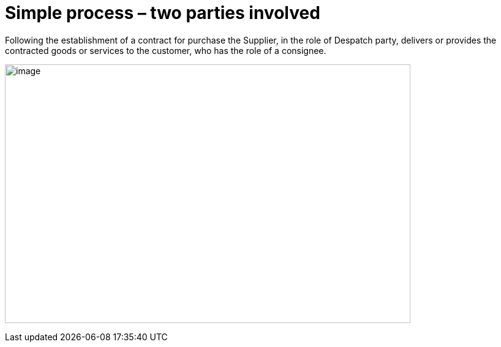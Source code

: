 [[simple-process-two-parties-involved]]
= Simple process – two parties involved


Following the establishment of a contract for purchase the Supplier, in the role of Despatch party, delivers or provides the contracted goods or services to the customer, who has the role of a consignee.


image:images/bpmn-simple.png[image,width=662,height=422]
